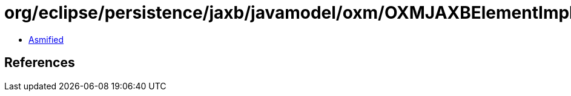 = org/eclipse/persistence/jaxb/javamodel/oxm/OXMJAXBElementImpl.class

 - link:OXMJAXBElementImpl-asmified.java[Asmified]

== References

